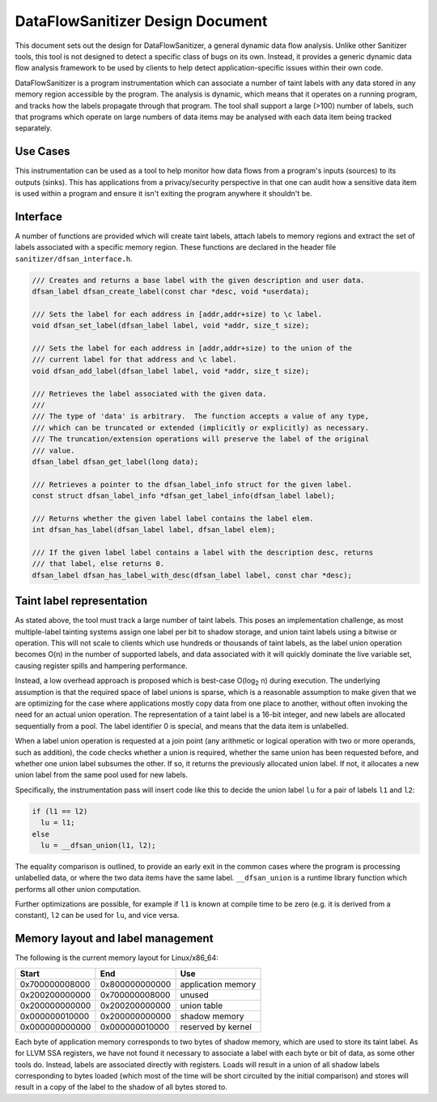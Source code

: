 DataFlowSanitizer Design Document
=================================

This document sets out the design for DataFlowSanitizer, a general
dynamic data flow analysis.  Unlike other Sanitizer tools, this tool is
not designed to detect a specific class of bugs on its own. Instead,
it provides a generic dynamic data flow analysis framework to be used
by clients to help detect application-specific issues within their
own code.

DataFlowSanitizer is a program instrumentation which can associate
a number of taint labels with any data stored in any memory region
accessible by the program. The analysis is dynamic, which means that
it operates on a running program, and tracks how the labels propagate
through that program. The tool shall support a large (>100) number
of labels, such that programs which operate on large numbers of data
items may be analysed with each data item being tracked separately.

Use Cases
---------

This instrumentation can be used as a tool to help monitor how data
flows from a program's inputs (sources) to its outputs (sinks).
This has applications from a privacy/security perspective in that
one can audit how a sensitive data item is used within a program and
ensure it isn't exiting the program anywhere it shouldn't be.

Interface
---------

A number of functions are provided which will create taint labels,
attach labels to memory regions and extract the set of labels
associated with a specific memory region. These functions are declared
in the header file ``sanitizer/dfsan_interface.h``.

.. code-block:: c

  /// Creates and returns a base label with the given description and user data.
  dfsan_label dfsan_create_label(const char *desc, void *userdata);

  /// Sets the label for each address in [addr,addr+size) to \c label.
  void dfsan_set_label(dfsan_label label, void *addr, size_t size);

  /// Sets the label for each address in [addr,addr+size) to the union of the
  /// current label for that address and \c label.
  void dfsan_add_label(dfsan_label label, void *addr, size_t size);

  /// Retrieves the label associated with the given data.
  ///
  /// The type of 'data' is arbitrary.  The function accepts a value of any type,
  /// which can be truncated or extended (implicitly or explicitly) as necessary.
  /// The truncation/extension operations will preserve the label of the original
  /// value.
  dfsan_label dfsan_get_label(long data);

  /// Retrieves a pointer to the dfsan_label_info struct for the given label.
  const struct dfsan_label_info *dfsan_get_label_info(dfsan_label label);

  /// Returns whether the given label label contains the label elem.
  int dfsan_has_label(dfsan_label label, dfsan_label elem);

  /// If the given label label contains a label with the description desc, returns
  /// that label, else returns 0.
  dfsan_label dfsan_has_label_with_desc(dfsan_label label, const char *desc);

Taint label representation
--------------------------

As stated above, the tool must track a large number of taint
labels. This poses an implementation challenge, as most multiple-label
tainting systems assign one label per bit to shadow storage, and
union taint labels using a bitwise or operation. This will not scale
to clients which use hundreds or thousands of taint labels, as the
label union operation becomes O(n) in the number of supported labels,
and data associated with it will quickly dominate the live variable
set, causing register spills and hampering performance.

Instead, a low overhead approach is proposed which is best-case O(log\
:sub:`2` n) during execution. The underlying assumption is that
the required space of label unions is sparse, which is a reasonable
assumption to make given that we are optimizing for the case where
applications mostly copy data from one place to another, without often
invoking the need for an actual union operation. The representation
of a taint label is a 16-bit integer, and new labels are allocated
sequentially from a pool. The label identifier 0 is special, and means
that the data item is unlabelled.

When a label union operation is requested at a join point (any
arithmetic or logical operation with two or more operands, such as
addition), the code checks whether a union is required, whether the
same union has been requested before, and whether one union label
subsumes the other. If so, it returns the previously allocated union
label. If not, it allocates a new union label from the same pool used
for new labels.

Specifically, the instrumentation pass will insert code like this
to decide the union label ``lu`` for a pair of labels ``l1``
and ``l2``:

.. code-block:: c

  if (l1 == l2)
    lu = l1;
  else
    lu = __dfsan_union(l1, l2);

The equality comparison is outlined, to provide an early exit in
the common cases where the program is processing unlabelled data, or
where the two data items have the same label.  ``__dfsan_union`` is
a runtime library function which performs all other union computation.

Further optimizations are possible, for example if ``l1`` is known
at compile time to be zero (e.g. it is derived from a constant),
``l2`` can be used for ``lu``, and vice versa.

Memory layout and label management
----------------------------------

The following is the current memory layout for Linux/x86\_64:

+---------------+---------------+--------------------+
|    Start      |    End        |        Use         |
+===============+===============+====================+
| 0x700000008000|0x800000000000 | application memory |
+---------------+---------------+--------------------+
| 0x200200000000|0x700000008000 |       unused       |
+---------------+---------------+--------------------+
| 0x200000000000|0x200200000000 |    union table     |
+---------------+---------------+--------------------+
| 0x000000010000|0x200000000000 |   shadow memory    |
+---------------+---------------+--------------------+
| 0x000000000000|0x000000010000 | reserved by kernel |
+---------------+---------------+--------------------+

Each byte of application memory corresponds to two bytes of shadow
memory, which are used to store its taint label. As for LLVM SSA
registers, we have not found it necessary to associate a label with
each byte or bit of data, as some other tools do. Instead, labels are
associated directly with registers.  Loads will result in a union of
all shadow labels corresponding to bytes loaded (which most of the
time will be short circuited by the initial comparison) and stores will
result in a copy of the label to the shadow of all bytes stored to.
